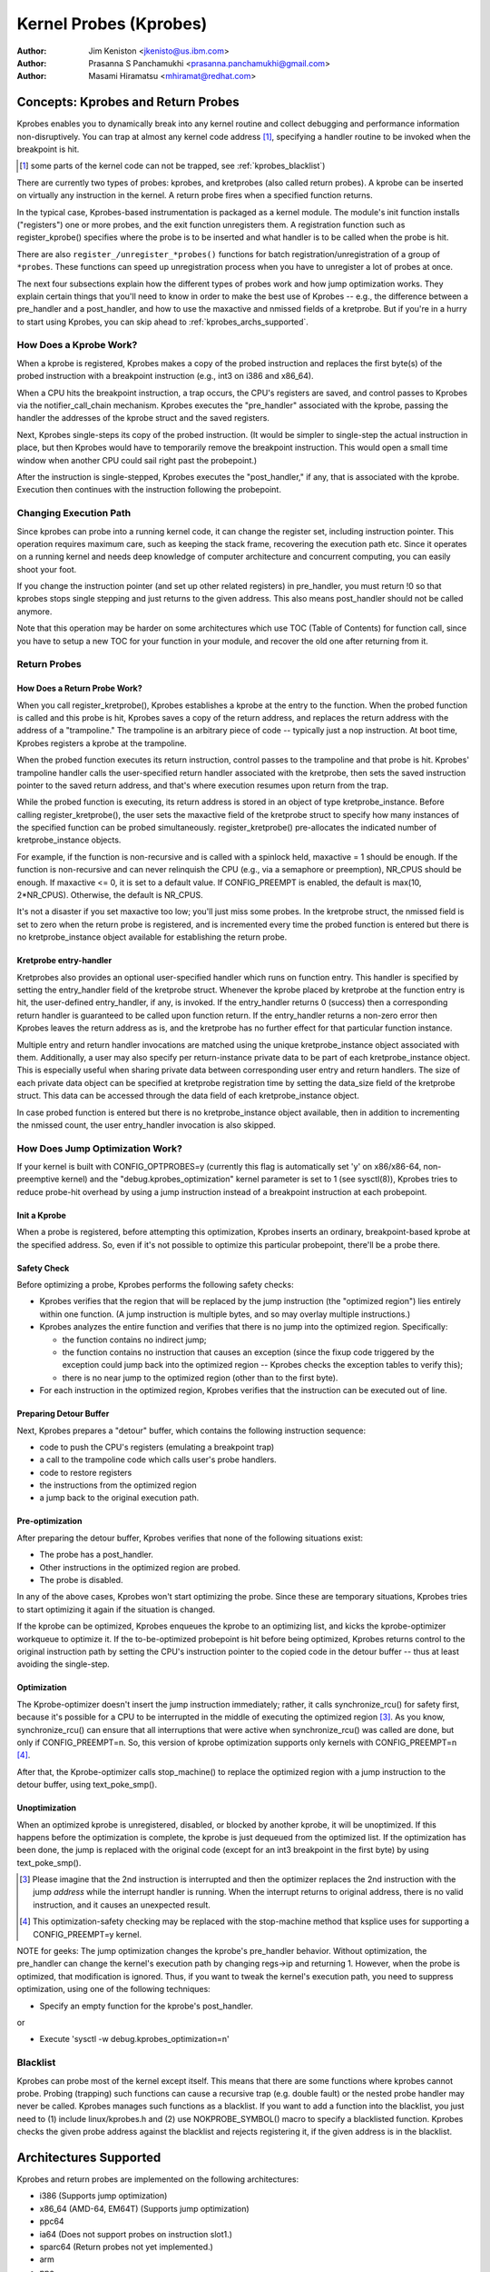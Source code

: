 =======================
Kernel Probes (Kprobes)
=======================

:Author: Jim Keniston <jkenisto@us.ibm.com>
:Author: Prasanna S Panchamukhi <prasanna.panchamukhi@gmail.com>
:Author: Masami Hiramatsu <mhiramat@redhat.com>

.. CONTENTS

  1. Concepts: Kprobes, and Return Probes
  2. Architectures Supported
  3. Configuring Kprobes
  4. API Reference
  5. Kprobes Features and Limitations
  6. Probe Overhead
  7. TODO
  8. Kprobes Example
  9. Kretprobes Example
  10. Deprecated Features
  Appendix A: The kprobes debugfs interface
  Appendix B: The kprobes sysctl interface
  Appendix C: References

Concepts: Kprobes and Return Probes
=========================================

Kprobes enables you to dynamically break into any kernel routine and
collect debugging and performance information non-disruptively. You
can trap at almost any kernel code address [1]_, specifying a handler
routine to be invoked when the breakpoint is hit.

.. [1] some parts of the kernel code can not be trapped, see
       :ref:`kprobes_blacklist`)

There are currently two types of probes: kprobes, and kretprobes
(also called return probes).  A kprobe can be inserted on virtually
any instruction in the kernel.  A return probe fires when a specified
function returns.

In the typical case, Kprobes-based instrumentation is packaged as
a kernel module.  The module's init function installs ("registers")
one or more probes, and the exit function unregisters them.  A
registration function such as register_kprobe() specifies where
the probe is to be inserted and what handler is to be called when
the probe is hit.

There are also ``register_/unregister_*probes()`` functions for batch
registration/unregistration of a group of ``*probes``. These functions
can speed up unregistration process when you have to unregister
a lot of probes at once.

The next four subsections explain how the different types of
probes work and how jump optimization works.  They explain certain
things that you'll need to know in order to make the best use of
Kprobes -- e.g., the difference between a pre_handler and
a post_handler, and how to use the maxactive and nmissed fields of
a kretprobe.  But if you're in a hurry to start using Kprobes, you
can skip ahead to :ref:`kprobes_archs_supported`.

How Does a Kprobe Work?
-----------------------

When a kprobe is registered, Kprobes makes a copy of the probed
instruction and replaces the first byte(s) of the probed instruction
with a breakpoint instruction (e.g., int3 on i386 and x86_64).

When a CPU hits the breakpoint instruction, a trap occurs, the CPU's
registers are saved, and control passes to Kprobes via the
notifier_call_chain mechanism.  Kprobes executes the "pre_handler"
associated with the kprobe, passing the handler the addresses of the
kprobe struct and the saved registers.

Next, Kprobes single-steps its copy of the probed instruction.
(It would be simpler to single-step the actual instruction in place,
but then Kprobes would have to temporarily remove the breakpoint
instruction.  This would open a small time window when another CPU
could sail right past the probepoint.)

After the instruction is single-stepped, Kprobes executes the
"post_handler," if any, that is associated with the kprobe.
Execution then continues with the instruction following the probepoint.

Changing Execution Path
-----------------------

Since kprobes can probe into a running kernel code, it can change the
register set, including instruction pointer. This operation requires
maximum care, such as keeping the stack frame, recovering the execution
path etc. Since it operates on a running kernel and needs deep knowledge
of computer architecture and concurrent computing, you can easily shoot
your foot.

If you change the instruction pointer (and set up other related
registers) in pre_handler, you must return !0 so that kprobes stops
single stepping and just returns to the given address.
This also means post_handler should not be called anymore.

Note that this operation may be harder on some architectures which use
TOC (Table of Contents) for function call, since you have to setup a new
TOC for your function in your module, and recover the old one after
returning from it.

Return Probes
-------------

How Does a Return Probe Work?
^^^^^^^^^^^^^^^^^^^^^^^^^^^^^

When you call register_kretprobe(), Kprobes establishes a kprobe at
the entry to the function.  When the probed function is called and this
probe is hit, Kprobes saves a copy of the return address, and replaces
the return address with the address of a "trampoline."  The trampoline
is an arbitrary piece of code -- typically just a nop instruction.
At boot time, Kprobes registers a kprobe at the trampoline.

When the probed function executes its return instruction, control
passes to the trampoline and that probe is hit.  Kprobes' trampoline
handler calls the user-specified return handler associated with the
kretprobe, then sets the saved instruction pointer to the saved return
address, and that's where execution resumes upon return from the trap.

While the probed function is executing, its return address is
stored in an object of type kretprobe_instance.  Before calling
register_kretprobe(), the user sets the maxactive field of the
kretprobe struct to specify how many instances of the specified
function can be probed simultaneously.  register_kretprobe()
pre-allocates the indicated number of kretprobe_instance objects.

For example, if the function is non-recursive and is called with a
spinlock held, maxactive = 1 should be enough.  If the function is
non-recursive and can never relinquish the CPU (e.g., via a semaphore
or preemption), NR_CPUS should be enough.  If maxactive <= 0, it is
set to a default value.  If CONFIG_PREEMPT is enabled, the default
is max(10, 2*NR_CPUS).  Otherwise, the default is NR_CPUS.

It's not a disaster if you set maxactive too low; you'll just miss
some probes.  In the kretprobe struct, the nmissed field is set to
zero when the return probe is registered, and is incremented every
time the probed function is entered but there is no kretprobe_instance
object available for establishing the return probe.

Kretprobe entry-handler
^^^^^^^^^^^^^^^^^^^^^^^

Kretprobes also provides an optional user-specified handler which runs
on function entry. This handler is specified by setting the entry_handler
field of the kretprobe struct. Whenever the kprobe placed by kretprobe at the
function entry is hit, the user-defined entry_handler, if any, is invoked.
If the entry_handler returns 0 (success) then a corresponding return handler
is guaranteed to be called upon function return. If the entry_handler
returns a non-zero error then Kprobes leaves the return address as is, and
the kretprobe has no further effect for that particular function instance.

Multiple entry and return handler invocations are matched using the unique
kretprobe_instance object associated with them. Additionally, a user
may also specify per return-instance private data to be part of each
kretprobe_instance object. This is especially useful when sharing private
data between corresponding user entry and return handlers. The size of each
private data object can be specified at kretprobe registration time by
setting the data_size field of the kretprobe struct. This data can be
accessed through the data field of each kretprobe_instance object.

In case probed function is entered but there is no kretprobe_instance
object available, then in addition to incrementing the nmissed count,
the user entry_handler invocation is also skipped.

.. _kprobes_jump_optimization:

How Does Jump Optimization Work?
--------------------------------

If your kernel is built with CONFIG_OPTPROBES=y (currently this flag
is automatically set 'y' on x86/x86-64, non-preemptive kernel) and
the "debug.kprobes_optimization" kernel parameter is set to 1 (see
sysctl(8)), Kprobes tries to reduce probe-hit overhead by using a jump
instruction instead of a breakpoint instruction at each probepoint.

Init a Kprobe
^^^^^^^^^^^^^

When a probe is registered, before attempting this optimization,
Kprobes inserts an ordinary, breakpoint-based kprobe at the specified
address. So, even if it's not possible to optimize this particular
probepoint, there'll be a probe there.

Safety Check
^^^^^^^^^^^^

Before optimizing a probe, Kprobes performs the following safety checks:

- Kprobes verifies that the region that will be replaced by the jump
  instruction (the "optimized region") lies entirely within one function.
  (A jump instruction is multiple bytes, and so may overlay multiple
  instructions.)

- Kprobes analyzes the entire function and verifies that there is no
  jump into the optimized region.  Specifically:

  - the function contains no indirect jump;
  - the function contains no instruction that causes an exception (since
    the fixup code triggered by the exception could jump back into the
    optimized region -- Kprobes checks the exception tables to verify this);
  - there is no near jump to the optimized region (other than to the first
    byte).

- For each instruction in the optimized region, Kprobes verifies that
  the instruction can be executed out of line.

Preparing Detour Buffer
^^^^^^^^^^^^^^^^^^^^^^^

Next, Kprobes prepares a "detour" buffer, which contains the following
instruction sequence:

- code to push the CPU's registers (emulating a breakpoint trap)
- a call to the trampoline code which calls user's probe handlers.
- code to restore registers
- the instructions from the optimized region
- a jump back to the original execution path.

Pre-optimization
^^^^^^^^^^^^^^^^

After preparing the detour buffer, Kprobes verifies that none of the
following situations exist:

- The probe has a post_handler.
- Other instructions in the optimized region are probed.
- The probe is disabled.

In any of the above cases, Kprobes won't start optimizing the probe.
Since these are temporary situations, Kprobes tries to start
optimizing it again if the situation is changed.

If the kprobe can be optimized, Kprobes enqueues the kprobe to an
optimizing list, and kicks the kprobe-optimizer workqueue to optimize
it.  If the to-be-optimized probepoint is hit before being optimized,
Kprobes returns control to the original instruction path by setting
the CPU's instruction pointer to the copied code in the detour buffer
-- thus at least avoiding the single-step.

Optimization
^^^^^^^^^^^^

The Kprobe-optimizer doesn't insert the jump instruction immediately;
rather, it calls synchronize_rcu() for safety first, because it's
possible for a CPU to be interrupted in the middle of executing the
optimized region [3]_.  As you know, synchronize_rcu() can ensure
that all interruptions that were active when synchronize_rcu()
was called are done, but only if CONFIG_PREEMPT=n.  So, this version
of kprobe optimization supports only kernels with CONFIG_PREEMPT=n [4]_.

After that, the Kprobe-optimizer calls stop_machine() to replace
the optimized region with a jump instruction to the detour buffer,
using text_poke_smp().

Unoptimization
^^^^^^^^^^^^^^

When an optimized kprobe is unregistered, disabled, or blocked by
another kprobe, it will be unoptimized.  If this happens before
the optimization is complete, the kprobe is just dequeued from the
optimized list.  If the optimization has been done, the jump is
replaced with the original code (except for an int3 breakpoint in
the first byte) by using text_poke_smp().

.. [3] Please imagine that the 2nd instruction is interrupted and then
   the optimizer replaces the 2nd instruction with the jump *address*
   while the interrupt handler is running. When the interrupt
   returns to original address, there is no valid instruction,
   and it causes an unexpected result.

.. [4] This optimization-safety checking may be replaced with the
   stop-machine method that ksplice uses for supporting a CONFIG_PREEMPT=y
   kernel.

NOTE for geeks:
The jump optimization changes the kprobe's pre_handler behavior.
Without optimization, the pre_handler can change the kernel's execution
path by changing regs->ip and returning 1.  However, when the probe
is optimized, that modification is ignored.  Thus, if you want to
tweak the kernel's execution path, you need to suppress optimization,
using one of the following techniques:

- Specify an empty function for the kprobe's post_handler.

or

- Execute 'sysctl -w debug.kprobes_optimization=n'

.. _kprobes_blacklist:

Blacklist
---------

Kprobes can probe most of the kernel except itself. This means
that there are some functions where kprobes cannot probe. Probing
(trapping) such functions can cause a recursive trap (e.g. double
fault) or the nested probe handler may never be called.
Kprobes manages such functions as a blacklist.
If you want to add a function into the blacklist, you just need
to (1) include linux/kprobes.h and (2) use NOKPROBE_SYMBOL() macro
to specify a blacklisted function.
Kprobes checks the given probe address against the blacklist and
rejects registering it, if the given address is in the blacklist.

.. _kprobes_archs_supported:

Architectures Supported
=======================

Kprobes and return probes are implemented on the following
architectures:

- i386 (Supports jump optimization)
- x86_64 (AMD-64, EM64T) (Supports jump optimization)
- ppc64
- ia64 (Does not support probes on instruction slot1.)
- sparc64 (Return probes not yet implemented.)
- arm
- ppc
- mips
- s390
- parisc

Configuring Kprobes
===================

When configuring the kernel using make menuconfig/xconfig/oldconfig,
ensure that CONFIG_KPROBES is set to "y", look for "Kprobes" under
"General architecture-dependent options".

So that you can load and unload Kprobes-based instrumentation modules,
make sure "Loadable module support" (CONFIG_MODULES) and "Module
unloading" (CONFIG_MODULE_UNLOAD) are set to "y".

Also make sure that CONFIG_KALLSYMS and perhaps even CONFIG_KALLSYMS_ALL
are set to "y", since kallsyms_lookup_name() is used by the in-kernel
kprobe address resolution code.

If you need to insert a probe in the middle of a function, you may find
it useful to "Compile the kernel with debug info" (CONFIG_DEBUG_INFO),
so you can use "objdump -d -l vmlinux" to see the source-to-object
code mapping.

API Reference
=============

The Kprobes API includes a "register" function and an "unregister"
function for each type of probe. The API also includes "register_*probes"
and "unregister_*probes" functions for (un)registering arrays of probes.
Here are terse, mini-man-page specifications for these functions and
the associated probe handlers that you'll write. See the files in the
samples/kprobes/ sub-directory for examples.

register_kprobe
---------------

::

	#include <linux/kprobes.h>
	int register_kprobe(struct kprobe *kp);

Sets a breakpoint at the address kp->addr.  When the breakpoint is hit, Kprobes
calls kp->pre_handler.  After the probed instruction is single-stepped, Kprobe
calls kp->post_handler.  Any or all handlers can be NULL. If kp->flags is set
KPROBE_FLAG_DISABLED, that kp will be registered but disabled, so, its handlers
aren't hit until calling enable_kprobe(kp).

.. note::

   1. With the introduction of the "symbol_name" field to struct kprobe,
      the probepoint address resolution will now be taken care of by the kernel.
      The following will now work::

	kp.symbol_name = "symbol_name";

      (64-bit powerpc intricacies such as function descriptors are handled
      transparently)

   2. Use the "offset" field of struct kprobe if the offset into the symbol
      to install a probepoint is known. This field is used to calculate the
      probepoint.

   3. Specify either the kprobe "symbol_name" OR the "addr". If both are
      specified, kprobe registration will fail with -EINVAL.

   4. With CISC architectures (such as i386 and x86_64), the kprobes code
      does not validate if the kprobe.addr is at an instruction boundary.
      Use "offset" with caution.

register_kprobe() returns 0 on success, or a negative errno otherwise.

User's pre-handler (kp->pre_handler)::

	#include <linux/kprobes.h>
	#include <linux/ptrace.h>
	int pre_handler(struct kprobe *p, struct pt_regs *regs);

Called with p pointing to the kprobe associated with the breakpoint,
and regs pointing to the struct containing the registers saved when
the breakpoint was hit.  Return 0 here unless you're a Kprobes geek.

User's post-handler (kp->post_handler)::

	#include <linux/kprobes.h>
	#include <linux/ptrace.h>
	void post_handler(struct kprobe *p, struct pt_regs *regs,
			  unsigned long flags);

p and regs are as described for the pre_handler.  flags always seems
to be zero.

register_kretprobe
------------------

::

	#include <linux/kprobes.h>
	int register_kretprobe(struct kretprobe *rp);

Establishes a return probe for the function whose address is
rp->kp.addr.  When that function returns, Kprobes calls rp->handler.
You must set rp->maxactive appropriately before you call
register_kretprobe(); see "How Does a Return Probe Work?" for details.

register_kretprobe() returns 0 on success, or a negative errno
otherwise.

User's return-probe handler (rp->handler)::

	#include <linux/kprobes.h>
	#include <linux/ptrace.h>
	int kretprobe_handler(struct kretprobe_instance *ri,
			      struct pt_regs *regs);

regs is as described for kprobe.pre_handler.  ri points to the
kretprobe_instance object, of which the following fields may be
of interest:

- ret_addr: the return address
- rp: points to the corresponding kretprobe object
- task: points to the corresponding task struct
- data: points to per return-instance private data; see "Kretprobe
	entry-handler" for details.

The regs_return_value(regs) macro provides a simple abstraction to
extract the return value from the appropriate register as defined by
the architecture's ABI.

The handler's return value is currently ignored.

unregister_*probe
------------------

::

	#include <linux/kprobes.h>
	void unregister_kprobe(struct kprobe *kp);
	void unregister_kretprobe(struct kretprobe *rp);

Removes the specified probe.  The unregister function can be called
at any time after the probe has been registered.

.. note::

   If the functions find an incorrect probe (ex. an unregistered probe),
   they clear the addr field of the probe.

register_*probes
----------------

::

	#include <linux/kprobes.h>
	int register_kprobes(struct kprobe **kps, int num);
	int register_kretprobes(struct kretprobe **rps, int num);

Registers each of the num probes in the specified array.  If any
error occurs during registration, all probes in the array, up to
the bad probe, are safely unregistered before the register_*probes
function returns.

- kps/rps: an array of pointers to ``*probe`` data structures
- num: the number of the array entries.

.. note::

   You have to allocate(or define) an array of pointers and set all
   of the array entries before using these functions.

unregister_*probes
------------------

::

	#include <linux/kprobes.h>
	void unregister_kprobes(struct kprobe **kps, int num);
	void unregister_kretprobes(struct kretprobe **rps, int num);

Removes each of the num probes in the specified array at once.

.. note::

   If the functions find some incorrect probes (ex. unregistered
   probes) in the specified array, they clear the addr field of those
   incorrect probes. However, other probes in the array are
   unregistered correctly.

disable_*probe
--------------

::

	#include <linux/kprobes.h>
	int disable_kprobe(struct kprobe *kp);
	int disable_kretprobe(struct kretprobe *rp);

Temporarily disables the specified ``*probe``. You can enable it again by using
enable_*probe(). You must specify the probe which has been registered.

enable_*probe
-------------

::

	#include <linux/kprobes.h>
	int enable_kprobe(struct kprobe *kp);
	int enable_kretprobe(struct kretprobe *rp);

Enables ``*probe`` which has been disabled by disable_*probe(). You must specify
the probe which has been registered.

Kprobes Features and Limitations
================================

Kprobes allows multiple probes at the same address. Also,
a probepoint for which there is a post_handler cannot be optimized.
So if you install a kprobe with a post_handler, at an optimized
probepoint, the probepoint will be unoptimized automatically.

In general, you can install a probe anywhere in the kernel.
In particular, you can probe interrupt handlers.  Known exceptions
are discussed in this section.

The register_*probe functions will return -EINVAL if you attempt
to install a probe in the code that implements Kprobes (mostly
kernel/kprobes.c and ``arch/*/kernel/kprobes.c``, but also functions such
as do_page_fault and notifier_call_chain).

If you install a probe in an inline-able function, Kprobes makes
no attempt to chase down all inline instances of the function and
install probes there.  gcc may inline a function without being asked,
so keep this in mind if you're not seeing the probe hits you expect.

A probe handler can modify the environment of the probed function
-- e.g., by modifying kernel data structures, or by modifying the
contents of the pt_regs struct (which are restored to the registers
upon return from the breakpoint).  So Kprobes can be used, for example,
to install a bug fix or to inject faults for testing.  Kprobes, of
course, has no way to distinguish the deliberately injected faults
from the accidental ones.  Don't drink and probe.

Kprobes makes no attempt to prevent probe handlers from stepping on
each other -- e.g., probing printk() and then calling printk() from a
probe handler.  If a probe handler hits a probe, that second probe's
handlers won't be run in that instance, and the kprobe.nmissed member
of the second probe will be incremented.

As of Linux v2.6.15-rc1, multiple handlers (or multiple instances of
the same handler) may run concurrently on different CPUs.

Kprobes does not use mutexes or allocate memory except during
registration and unregistration.

Probe handlers are run with preemption disabled or interrupt disabled,
which depends on the architecture and optimization state.  (e.g.,
kretprobe handlers and optimized kprobe handlers run without interrupt
disabled on x86/x86-64).  In any case, your handler should not yield
the CPU (e.g., by attempting to acquire a semaphore, or waiting I/O).

Since a return probe is implemented by replacing the return
address with the trampoline's address, stack backtraces and calls
to __builtin_return_address() will typically yield the trampoline's
address instead of the real return address for kretprobed functions.
(As far as we can tell, __builtin_return_address() is used only
for instrumentation and error reporting.)

If the number of times a function is called does not match the number
of times it returns, registering a return probe on that function may
produce undesirable results. In such a case, a line:
kretprobe BUG!: Processing kretprobe d000000000041aa8 @ c00000000004f48c
gets printed. With this information, one will be able to correlate the
exact instance of the kretprobe that caused the problem. We have the
do_exit() case covered. do_execve() and do_fork() are not an issue.
We're unaware of other specific cases where this could be a problem.

If, upon entry to or exit from a function, the CPU is running on
a stack other than that of the current task, registering a return
probe on that function may produce undesirable results.  For this
reason, Kprobes doesn't support return probes (or kprobes)
on the x86_64 version of __switch_to(); the registration functions
return -EINVAL.

On x86/x86-64, since the Jump Optimization of Kprobes modifies
instructions widely, there are some limitations to optimization. To
explain it, we introduce some terminology. Imagine a 3-instruction
sequence consisting of a two 2-byte instructions and one 3-byte
instruction.

::

		IA
		|
	[-2][-1][0][1][2][3][4][5][6][7]
		[ins1][ins2][  ins3 ]
		[<-     DCR       ->]
		[<- JTPR ->]

	ins1: 1st Instruction
	ins2: 2nd Instruction
	ins3: 3rd Instruction
	IA:  Insertion Address
	JTPR: Jump Target Prohibition Region
	DCR: Detoured Code Region

The instructions in DCR are copied to the out-of-line buffer
of the kprobe, because the bytes in DCR are replaced by
a 5-byte jump instruction. So there are several limitations.

a) The instructions in DCR must be relocatable.
b) The instructions in DCR must not include a call instruction.
c) JTPR must not be targeted by any jump or call instruction.
d) DCR must not straddle the border between functions.

Anyway, these limitations are checked by the in-kernel instruction
decoder, so you don't need to worry about that.

Probe Overhead
==============

On a typical CPU in use in 2005, a kprobe hit takes 0.5 to 1.0
microseconds to process.  Specifically, a benchmark that hits the same
probepoint repeatedly, firing a simple handler each time, reports 1-2
million hits per second, depending on the architecture.  A return-probe
hit typically takes 50-75% longer than a kprobe hit.
When you have a return probe set on a function, adding a kprobe at
the entry to that function adds essentially no overhead.

Here are sample overhead figures (in usec) for different architectures::

  k = kprobe; r = return probe; kr = kprobe + return probe
  on same function

  i386: Intel Pentium M, 1495 MHz, 2957.31 bogomips
  k = 0.57 usec; r = 0.92; kr = 0.99

  x86_64: AMD Opteron 246, 1994 MHz, 3971.48 bogomips
  k = 0.49 usec; r = 0.80; kr = 0.82

  ppc64: POWER5 (gr), 1656 MHz (SMT disabled, 1 virtual CPU per physical CPU)
  k = 0.77 usec; r = 1.26; kr = 1.45

Optimized Probe Overhead
------------------------

Typically, an optimized kprobe hit takes 0.07 to 0.1 microseconds to
process. Here are sample overhead figures (in usec) for x86 architectures::

  k = unoptimized kprobe, b = boosted (single-step skipped), o = optimized kprobe,
  r = unoptimized kretprobe, rb = boosted kretprobe, ro = optimized kretprobe.

  i386: Intel(R) Xeon(R) E5410, 2.33GHz, 4656.90 bogomips
  k = 0.80 usec; b = 0.33; o = 0.05; r = 1.10; rb = 0.61; ro = 0.33

  x86-64: Intel(R) Xeon(R) E5410, 2.33GHz, 4656.90 bogomips
  k = 0.99 usec; b = 0.43; o = 0.06; r = 1.24; rb = 0.68; ro = 0.30

TODO
====

a. SystemTap (http://sourceware.org/systemtap): Provides a simplified
   programming interface for probe-based instrumentation.  Try it out.
b. Kernel return probes for sparc64.
c. Support for other architectures.
d. User-space probes.
e. Watchpoint probes (which fire on data references).

Kprobes Example
===============

See samples/kprobes/kprobe_example.c

Kretprobes Example
==================

See samples/kprobes/kretprobe_example.c

Deprecated Features
===================

Jprobes is now a deprecated feature. People who are depending on it should
migrate to other tracing features or use older kernels. Please consider to
migrate your tool to one of the following options:

- Use trace-event to trace target function with arguments.

  trace-event is a low-overhead (and almost no visible overhead if it
  is off) statically defined event interface. You can define new events
  and trace it via ftrace or any other tracing tools.

  See the following urls:

    - https://lwn.net/Articles/379903/
    - https://lwn.net/Articles/381064/
    - https://lwn.net/Articles/383362/

- Use ftrace dynamic events (kprobe event) with perf-probe.

  If you build your kernel with debug info (CONFIG_DEBUG_INFO=y), you can
  find which register/stack is assigned to which local variable or arguments
  by using perf-probe and set up new event to trace it.

  See following documents:

  - Documentation/trace/kprobetrace.rst
  - Documentation/trace/events.rst
  - tools/perf/Documentation/perf-probe.txt


The kprobes debugfs interface
=============================


With recent kernels (> 2.6.20) the list of registered kprobes is visible
under the /sys/kernel/debug/kprobes/ directory (assuming debugfs is mounted at //sys/kernel/debug).

/sys/kernel/debug/kprobes/list: Lists all registered probes on the system::

	c015d71a  k  vfs_read+0x0
	c03dedc5  r  tcp_v4_rcv+0x0

The first column provides the kernel address where the probe is inserted.
The second column identifies the type of probe (k - kprobe and r - kretprobe)
while the third column specifies the symbol+offset of the probe.
If the probed function belongs to a module, the module name is also
specified. Following columns show probe status. If the probe is on
a virtual address that is no longer valid (module init sections, module
virtual addresses that correspond to modules that've been unloaded),
such probes are marked with [GONE]. If the probe is temporarily disabled,
such probes are marked with [DISABLED]. If the probe is optimized, it is
marked with [OPTIMIZED]. If the probe is ftrace-based, it is marked with
[FTRACE].

/sys/kernel/debug/kprobes/enabled: Turn kprobes ON/OFF forcibly.

Provides a knob to globally and forcibly turn registered kprobes ON or OFF.
By default, all kprobes are enabled. By echoing "0" to this file, all
registered probes will be disarmed, till such time a "1" is echoed to this
file. Note that this knob just disarms and arms all kprobes and doesn't
change each probe's disabling state. This means that disabled kprobes (marked
[DISABLED]) will be not enabled if you turn ON all kprobes by this knob.


The kprobes sysctl interface
============================

/proc/sys/debug/kprobes-optimization: Turn kprobes optimization ON/OFF.

When CONFIG_OPTPROBES=y, this sysctl interface appears and it provides
a knob to globally and forcibly turn jump optimization (see section
:ref:`kprobes_jump_optimization`) ON or OFF. By default, jump optimization
is allowed (ON). If you echo "0" to this file or set
"debug.kprobes_optimization" to 0 via sysctl, all optimized probes will be
unoptimized, and any new probes registered after that will not be optimized.

Note that this knob *changes* the optimized state. This means that optimized
probes (marked [OPTIMIZED]) will be unoptimized ([OPTIMIZED] tag will be
removed). If the knob is turned on, they will be optimized again.

References
==========

For additional information on Kprobes, refer to the following URLs:

- https://www.ibm.com/developerworks/library/l-kprobes/index.html
- https://www.kernel.org/doc/ols/2006/ols2006v2-pages-109-124.pdf

